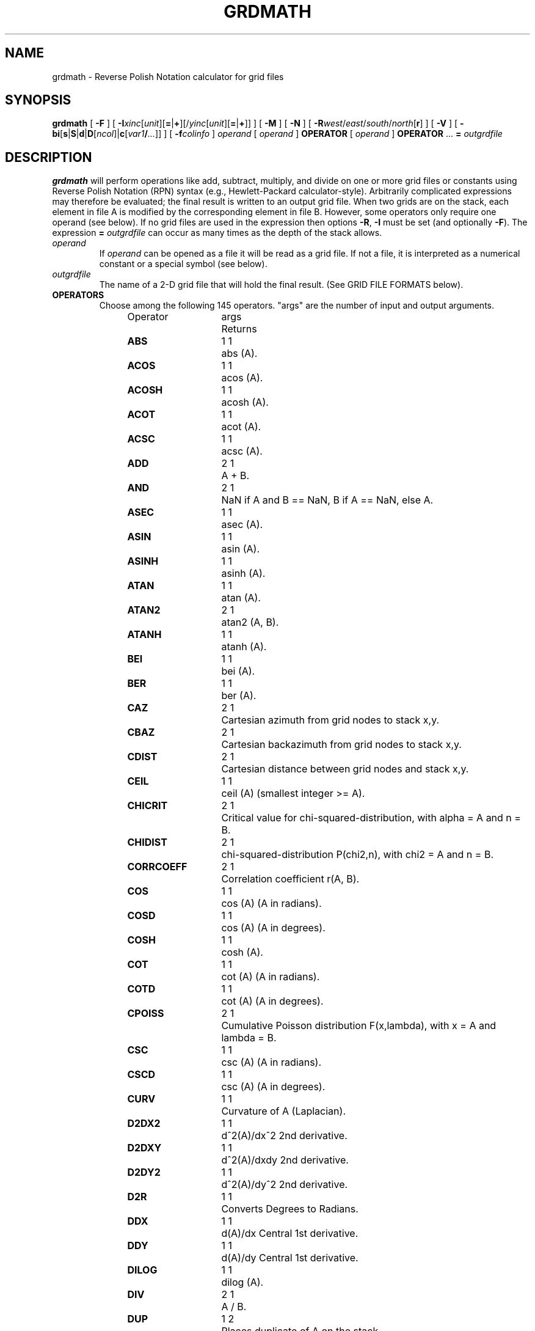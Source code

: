 .TH GRDMATH 1 "1 Jan 2013" "GMT 4.5.9" "Generic Mapping Tools"
.SH NAME
grdmath \- Reverse Polish Notation calculator for grid files
.SH SYNOPSIS
\fBgrdmath\fP [ \fB\-F\fP ] [ \fB\-I\fP\fIxinc\fP[\fIunit\fP][\fB=\fP|\fB+\fP][/\fIyinc\fP[\fIunit\fP][\fB=\fP|\fB+\fP]] ] [ \fB\-M\fP ] [ \fB\-N\fP ] [ \fB\-R\fP\fIwest\fP/\fIeast\fP/\fIsouth\fP/\fInorth\fP[\fBr\fP] ] [ \fB\-V\fP ] [ \fB\-bi\fP[\fBs\fP|\fBS\fP|\fBd\fP|\fBD\fP[\fIncol\fP]|\fBc\fP[\fIvar1\fP\fB/\fP\fI...\fP]] ] [ \fB\-f\fP\fIcolinfo\fP ] 
\fIoperand\fP [ \fIoperand\fP ] \fBOPERATOR\fP [ \fIoperand\fP ] \fBOPERATOR\fP ... \fB=\fP \fIoutgrdfile\fP
.SH DESCRIPTION
\fBgrdmath\fP will perform operations like add, subtract, multiply, and divide
on one or more grid files or constants using Reverse Polish Notation (RPN)
syntax (e.g., Hewlett-Packard calculator-style).  Arbitrarily complicated expressions
may therefore be evaluated; the final result is written to an output grid file.
When two grids are on the stack, each element in file A is modified by the corresponding element in file B.
However, some operators only require one operand (see below).  If no grid files are used in the
expression then options \fB\-R\fP, \fB\-I\fP must be set (and optionally \fB\-F\fP).  The expression
\fB=\fP \fIoutgrdfile\fP can occur as many times as the depth of the stack allows.
.TP
\fIoperand\fP
If \fIoperand\fP can be opened as a file it will be read as a grid file.  If not a file, it is interpreted
as a numerical constant or a special symbol (see below).
.TP
\fIoutgrdfile\fP
The name of a 2-D grid file that will hold the final result.
(See GRID FILE FORMATS below).
.TP
.B OPERATORS
Choose among the following 145 operators. "args" are the number of input and output arguments.
.br
.sp
Operator	args	Returns
.br
.sp
\fBABS      \fP	1 1	abs (A).
.br
\fBACOS     \fP	1 1	acos (A).
.br
\fBACOSH    \fP	1 1	acosh (A).
.br
\fBACOT     \fP	1 1	acot (A).
.br
\fBACSC     \fP	1 1	acsc (A).
.br
\fBADD      \fP	2 1	A + B.
.br
\fBAND      \fP	2 1	NaN if A and B == NaN, B if A == NaN, else A.
.br
\fBASEC     \fP	1 1	asec (A).
.br
\fBASIN     \fP	1 1	asin (A).
.br
\fBASINH    \fP	1 1	asinh (A).
.br
\fBATAN     \fP	1 1	atan (A).
.br
\fBATAN2    \fP	2 1	atan2 (A, B).
.br
\fBATANH    \fP	1 1	atanh (A).
.br
\fBBEI      \fP	1 1	bei (A).
.br
\fBBER      \fP	1 1	ber (A).
.br
\fBCAZ      \fP	2 1	Cartesian azimuth from grid nodes to stack x,y.
.br
\fBCBAZ     \fP	2 1	Cartesian backazimuth from grid nodes to stack x,y.
.br
\fBCDIST    \fP	2 1	Cartesian distance between grid nodes and stack x,y.
.br
\fBCEIL     \fP	1 1	ceil (A) (smallest integer >= A).
.br
\fBCHICRIT  \fP	2 1	Critical value for chi-squared-distribution, with alpha = A and n = B.
.br
\fBCHIDIST  \fP	2 1	chi-squared-distribution P(chi2,n), with chi2 = A and n = B.
.br
\fBCORRCOEFF\fP	2 1	Correlation coefficient r(A, B).
.br
\fBCOS      \fP	1 1	cos (A) (A in radians).
.br
\fBCOSD     \fP	1 1	cos (A) (A in degrees).
.br
\fBCOSH     \fP	1 1	cosh (A).
.br
\fBCOT      \fP	1 1	cot (A) (A in radians).
.br
\fBCOTD     \fP	1 1	cot (A) (A in degrees).
.br
\fBCPOISS   \fP	2 1	Cumulative Poisson distribution F(x,lambda), with x = A and lambda = B.
.br
\fBCSC      \fP	1 1	csc (A) (A in radians).
.br
\fBCSCD     \fP	1 1	csc (A) (A in degrees).
.br
\fBCURV     \fP	1 1	Curvature of A (Laplacian).
.br
\fBD2DX2    \fP	1 1	d^2(A)/dx^2 2nd derivative.
.br
\fBD2DXY    \fP	1 1	d^2(A)/dxdy 2nd derivative.
.br
\fBD2DY2    \fP	1 1	d^2(A)/dy^2 2nd derivative.
.br
\fBD2R      \fP	1 1	Converts Degrees to Radians.
.br
\fBDDX      \fP	1 1	d(A)/dx Central 1st derivative.
.br
\fBDDY      \fP	1 1	d(A)/dy Central 1st derivative.
.br
\fBDILOG    \fP	1 1	dilog (A).
.br
\fBDIV      \fP	2 1	A / B.
.br
\fBDUP      \fP	1 2	Places duplicate of A on the stack.
.br
\fBEQ       \fP	2 1	1 if A == B, else 0.
.br
\fBERF      \fP	1 1	Error function erf (A).
.br
\fBERFC     \fP	1 1	Complementary Error function erfc (A).
.br
\fBERFINV   \fP	1 1	Inverse error function of A.
.br
\fBEXCH     \fP	2 2	Exchanges A and B on the stack.
.br
\fBEXP      \fP	1 1	exp (A).
.br
\fBEXTREMA  \fP	1 1	Local Extrema: +2/-2 is max/min, +1/-1 is saddle with max/min in x, 0 elsewhere.
.br
\fBFACT     \fP	1 1	A! (A factorial).
.br
\fBFCRIT    \fP	3 1	Critical value for F-distribution, with alpha = A, n1 = B, and n2 = C.
.br
\fBFDIST    \fP	3 1	F-distribution Q(F,n1,n2), with F = A, n1 = B, and n2 = C.
.br
\fBFLIPLR   \fP	1 1	Reverse order of values in each row.
.br
\fBFLIPUD   \fP	1 1	Reverse order of values in each column.
.br
\fBFLOOR    \fP	1 1	floor (A) (greatest integer <= A).
.br
\fBFMOD     \fP	2 1	A % B (remainder after truncated division).
.br
\fBGE       \fP	2 1	1 if A >= B, else 0.
.br
\fBGT       \fP	2 1	1 if A > B, else 0.
.br
\fBHYPOT    \fP	2 1	hypot (A, B) = sqrt (A*A + B*B).
.br
\fBI0       \fP	1 1	Modified Bessel function of A (1st kind, order 0).
.br
\fBI1       \fP	1 1	Modified Bessel function of A (1st kind, order 1).
.br
\fBIN       \fP	2 1	Modified Bessel function of A (1st kind, order B).
.br
\fBINRANGE  \fP	3 1	1 if B <= A <= C, else 0.
.br
\fBINSIDE   \fP	1 1	1 when inside or on polygon(s) in A, else 0.
.br
\fBINV      \fP	1 1	1 / A.
.br
\fBISNAN    \fP	1 1	1 if A == NaN, else 0.
.br
\fBJ0       \fP	1 1	Bessel function of A (1st kind, order 0).
.br
\fBJ1       \fP	1 1	Bessel function of A (1st kind, order 1).
.br
\fBJN       \fP	2 1	Bessel function of A (1st kind, order B).
.br
\fBK0       \fP	1 1	Modified Kelvin function of A (2nd kind, order 0).
.br
\fBK1       \fP	1 1	Modified Bessel function of A (2nd kind, order 1).
.br
\fBKEI      \fP	1 1	kei (A).
.br
\fBKER      \fP	1 1	ker (A).
.br
\fBKN       \fP	2 1	Modified Bessel function of A (2nd kind, order B).
.br
\fBKURT     \fP	1 1	Kurtosis of A.
.br
\fBLDIST    \fP	1 1	Compute distance from lines in multi-segment ASCII file A.
.br
\fBLE       \fP	2 1	1 if A <= B, else 0.
.br
\fBLMSSCL   \fP	1 1	LMS scale estimate (LMS STD) of A.
.br
\fBLOG      \fP	1 1	log (A) (natural log).
.br
\fBLOG10    \fP	1 1	log10 (A) (base 10).
.br
\fBLOG1P    \fP	1 1	log (1+A) (accurate for small A).
.br
\fBLOG2     \fP	1 1	log2 (A) (base 2).
.br
\fBLOWER    \fP	1 1	The lowest (minimum) value of A.
.br
\fBLRAND    \fP	2 1	Laplace random noise with mean A and std. deviation B.
.br
\fBLT       \fP	2 1	1 if A < B, else 0.
.br
\fBMAD      \fP	1 1	Median Absolute Deviation (L1 STD) of A.
.br
\fBMAX      \fP	2 1	Maximum of A and B.
.br
\fBMEAN     \fP	1 1	Mean value of A.
.br
\fBMED      \fP	1 1	Median value of A.
.br
\fBMIN      \fP	2 1	Minimum of A and B.
.br
\fBMOD      \fP	2 1	A mod B (remainder after floored division).
.br
\fBMODE     \fP	1 1	Mode value (Least Median of Squares) of A.
.br
\fBMUL      \fP	2 1	A * B.
.br
\fBNAN      \fP	2 1	NaN if A == B, else A.
.br
\fBNEG      \fP	1 1	-A.
.br
\fBNEQ      \fP	2 1	1 if A != B, else 0.
.br
\fBNOT      \fP	1 1	NaN if A == NaN, 1 if A == 0, else 0.
.br
\fBNRAND    \fP	2 1	Normal, random values with mean A and std. deviation B.
.br
\fBOR       \fP	2 1	NaN if A or B == NaN, else A.
.br
\fBPDIST    \fP	1 1	Compute distance from points in ASCII file A.
.br
\fBPLM      \fP	3 1	Associated Legendre polynomial P(A) degree B order C.
.br
\fBPLMg     \fP	3 1	Normalized associated Legendre polynomial P(A) degree B order C (geophysical convention).
.br
\fBPOP      \fP	1 0	Delete top element from the stack.
.br
\fBPOW      \fP	2 1	A ^ B.
.br
\fBPQUANT   \fP	2 1	The B'th Quantile (0-100%) of A.\"'
.br
\fBPSI      \fP	1 1	Psi (or Digamma) of A.
.br
\fBPV       \fP	3 1	Legendre function Pv(A) of degree v = real(B) + imag(C).
.br
\fBQV       \fP	3 1	Legendre function Qv(A) of degree v = real(B) + imag(C).
.br
\fBR2       \fP	2 1	R2 = A^2 + B^2.
.br
\fBR2D      \fP	1 1	Convert Radians to Degrees.
.br
\fBRAND     \fP	2 1	Uniform random values between A and B.
.br
\fBRINT     \fP	1 1	rint (A) (nearest integer).
.br
\fBROTX     \fP	2 1	Rotate A by the (constant) shift B in x-direction.
.br
\fBROTY     \fP	2 1	Rotate A by the (constant) shift B in y-direction.
.br
\fBSAZ      \fP	2 1	Spherical azimuth from grid nodes to stack x,y.
.br
\fBSBAZ     \fP	2 1	Spherical backazimuth from grid nodes to stack x,y.
.br
\fBSDIST    \fP	2 1	Spherical (Great circle) distance (in degrees) between grid nodes and stack lon,lat (A, B).
.br
\fBSEC      \fP	1 1	sec (A) (A in radians).
.br
\fBSECD     \fP	1 1	sec (A) (A in degrees).
.br
\fBSIGN     \fP	1 1	sign (+1 or -1) of A.
.br
\fBSIN      \fP	1 1	sin (A) (A in radians).
.br
\fBSINC     \fP	1 1	sinc (A) (sin (pi*A)/(pi*A)).
.br
\fBSIND     \fP	1 1	sin (A) (A in degrees).
.br
\fBSINH     \fP	1 1	sinh (A).
.br
\fBSKEW     \fP	1 1	Skewness of A.
.br
\fBSQR      \fP	1 1	A^2.
.br
\fBSQRT     \fP	1 1	sqrt (A).
.br
\fBSTD      \fP	1 1	Standard deviation of A.
.br
\fBSTEP     \fP	1 1	Heaviside step function: H(A).
.br
\fBSTEPX    \fP	1 1	Heaviside step function in x: H(x-A).
.br
\fBSTEPY    \fP	1 1	Heaviside step function in y: H(y-A).
.br
\fBSUB      \fP	2 1	A - B.
.br
\fBTAN      \fP	1 1	tan (A) (A in radians).
.br
\fBTAND     \fP	1 1	tan (A) (A in degrees).
.br
\fBTANH     \fP	1 1	tanh (A).
.br
\fBTCRIT    \fP	2 1	Critical value for Student's t-distribution, with alpha = A and n = B.\"'
.br
\fBTDIST    \fP	2 1	Student's t-distribution A(t,n), with t = A, and n = B.\"'
.br
\fBTN       \fP	2 1	Chebyshev polynomial Tn(-1<t<+1,n), with t = A, and n = B.
.br
\fBUPPER    \fP	1 1	The highest (maximum) value of A.
.br
\fBXOR      \fP	2 1	B if A == NaN, else A.
.br
\fBY0       \fP	1 1	Bessel function of A (2nd kind, order 0).
.br
\fBY1       \fP	1 1	Bessel function of A (2nd kind, order 1).
.br
\fBYLM      \fP	2 2	Re and Im orthonormalized spherical harmonics degree A order B.
.br
\fBYLMg     \fP	2 2	Cos and Sin normalized spherical harmonics degree A order B (geophysical convention).
.br
\fBYN       \fP	2 1	Bessel function of A (2nd kind, order B).
.br
\fBZCRIT    \fP	1 1	Critical value for the normal-distribution, with alpha = A.
.br
\fBZDIST    \fP	1 1	Cumulative normal-distribution C(x), with x = A.
.br
.TP
.B SYMBOLS
The following symbols have special meaning:
.br
.sp
\fBPI\fP	3.1415926...
.br
\fBE \fP	2.7182818...
.br
\fBEULER \fP	0.5772156...
.br
\fBXMIN \fP	Minimum x value
.br
\fBXMAX \fP	Maximum x value
.br
\fBXINC \fP	x increment
.br
\fBNX \fP	The number of x nodes
.br
\fBYMIN \fP	Minimum y value
.br
\fBYMAX \fP	Maximum y value
.br
\fBYINC \fP	y increment
.br
\fBNY \fP	The number of y nodes
.br
\fBX \fP	Grid with x-coordinates
.br
\fBY \fP	Grid with y-coordinates
.br
\fBXn \fP	Grid with normalized [-1 to +1] x-coordinates
.br
\fBYn \fP	Grid with normalized [-1 to +1] y-coordinates
.SH OPTIONS
.TP
\fB\-F\fP
Force pixel node registration [Default is gridline registration].
(Node registrations are defined in \fBGMT\fP Cookbook Appendix B on grid file formats.)
Only used with \fB\-R\fP \fB\-I\fP.
.TP
\fB\-I\fP
\fIx_inc\fP [and optionally \fIy_inc\fP] is the grid spacing. Optionally, append a suffix
modifier.  \fBGeographical (degrees) coordinates\fP: Append \fBm\fP to
indicate arc minutes or \fBc\fP to indicate arc seconds.  If one of the units \fBe\fP, \fBk\fP, \fBi\fP,
or \fBn\fP is appended instead, the increment is assumed to be given in meter, km, miles, or
nautical miles, respectively, and will be converted to the equivalent degrees longitude at
the middle latitude of the region (the conversion depends on \fBELLIPSOID\fP).  If /\fIy_inc\fP is given but set to 0 it will be reset equal to
\fIx_inc\fP; otherwise it will be converted to degrees latitude.  
\fBAll coordinates\fP: If \fB=\fP is appended then
the corresponding max \fIx\fP (\fIeast\fP) or \fIy\fP (\fInorth\fP) may be slightly adjusted to fit exactly the given increment
[by default the increment may be adjusted slightly to fit the given domain].  Finally, instead
of giving an increment you may specify the \fInumber of nodes\fP desired by appending \fB+\fP to
the supplied integer argument; the increment is then recalculated from the number of nodes and the domain.
The resulting increment value depends on whether you have selected a gridline-registered
or pixel-registered grid; see Appendix B for details.  Note: if \fB\-R\fP\fIgrdfile\fP is used then
grid spacing has already been initialized; use \fB\-I\fP to override the values.
.TP
\fB\-M\fP
By default any derivatives calculated are in z_units/ x(or y)_units.
However, the user may choose this option to convert dx,dy in degrees of
longitude,latitude into meters using a flat Earth approximation, so that
gradients are in z_units/meter.
.TP
\fB\-N\fP
Turn off strict domain match checking when multiple grids are manipulated [Default will insist
that each grid domain is within 1e-4 * grid_spacing of the domain of the first grid listed].
.TP
\fB\-R\fP
\fIxmin\fP, \fIxmax\fP, \fIymin\fP, and \fIymax\fP specify the Region of interest.  For geographic
regions, these limits correspond to \fIwest, east, south,\fP and \fInorth\fP and you may specify them
in decimal degrees or in [+-]dd:mm[:ss.xxx][W|E|S|N] format.  Append \fBr\fP if lower left and upper right
map coordinates are given instead of w/e/s/n.  The two shorthands \fB\-Rg\fP and \fB\-Rd\fP stand for global domain
(0/360 and -180/+180 in longitude respectively, with -90/+90 in latitude).  Alternatively, specify the name
of an existing grid file and the \fB\-R\fP settings (and grid spacing, if applicable) are copied from the grid.
For calendar time coordinates you may either give (a) relative
time (relative to the selected \fBTIME_EPOCH\fP and in the selected \fBTIME_UNIT\fP; append \fBt\fP to
\fB\-JX\fP|\fBx\fP), or (b) absolute time of the form [\fIdate\fP]\fBT\fP[\fIclock\fP]
(append \fBT\fP to \fB\-JX\fP|\fBx\fP).  At least one of \fIdate\fP and \fIclock\fP
must be present; the \fBT\fP is always required.  The \fIdate\fP string must be of the form [-]yyyy[-mm[-dd]]
(Gregorian calendar) or yyyy[-Www[-d]] (ISO week calendar), while the \fIclock\fP string must be of
the form hh:mm:ss[.xxx].  The use of delimiters and their type and positions must be exactly as indicated
(however, input, output and plot formats are customizable; see \fBgmtdefaults\fP). 
.TP
\fB\-V\fP
Selects verbose mode, which will send progress reports to stderr [Default runs "silently"].
.TP
\fB\-bi\fP
Selects binary input.
Append \fBs\fP for single precision [Default is \fBd\fP (double)].
Uppercase \fBS\fP or \fBD\fP will force byte-swapping.
Optionally, append \fIncol\fP, the number of columns in your binary input file
if it exceeds the columns needed by the program.
Or append \fBc\fP if the input file is netCDF. Optionally, append \fIvar1\fP\fB/\fP\fIvar2\fP\fB/\fP\fI...\fP to
specify the variables to be read.
The binary input option only applies to the data files needed by operators \fBLDIST\fP, \fPPDIST\fP,
and \fBINSIDE\fP.
.TP
\fB\-f\fP
Special formatting of input and/or output columns (time or geographical data).
Specify \fBi\fP or \fBo\fP to make this apply only to input or output [Default applies to both].
Give one or more columns (or column ranges) separated by commas.
Append \fBT\fP (absolute calendar time), \fBt\fP (relative time in chosen \fBTIME_UNIT\fP since \fBTIME_EPOCH\fP),
\fBx\fP (longitude), \fBy\fP (latitude), or \fBf\fP (floating point) to each column
or column range item.  Shorthand \fB\-f\fP[\fBi\fP|\fBo\fP]\fBg\fP means \fB\-f\fP[\fBi\fP|\fBo\fP]0\fBx\fP,1\fBy\fP
(geographic coordinates).
.SH NOTES ON OPERATORS
(1) The operator \fBSDIST\fP calculates spherical distances between the (lon, lat)
point on the stack and all node positions in the grid.  The grid domain
and the (lon, lat) point are expected to be in degrees.  Similarly, the \fBSAZ\fP and \fBSBAZ\fP
operators calculate spherical azimuth and back-azimuths in degrees, respectively.
A few operators (\fBPDIST\fP, \fBLDIST\fP, and \fBINSIDE\fP) expects their argument to be
a single file with points, lines, or polygons, respectively.  Be aware that \fBLDIST\fP in particular
can be slow for large grids and numerous line segments.
Note: If the current \fBELLIPSOID\fP is not spherical then geodesics are used in the calculations.
.br
.sp
(2) The operator \fBPLM\fP calculates the associated Legendre polynomial
of degree L and order M (0 <= M <= L), and its argument is the sine of the latitude.
\fBPLM\fP is not normalized and includes the Condon-Shortley phase (-1)^M.
\fBPLMg\fP is normalized in the way that is most commonly used in geophysics.
The C-S phase can be added by using -M as argument.
\fBPLM\fP will overflow at higher degrees, whereas \fBPLMg\fP is stable until ultra high degrees (at
least 3000).
.br
.sp
(3) The operators \fBYLM\fP and \fBYLMg\fP calculate normalized spherical harmonics for degree L and
order M (0 <= M <= L) for all positions in the grid, which is assumed to be in degrees.
\fBYLM\fP and \fBYLMg\fP return two grids, the real (cosine) and imaginary (sine) component
of the complex spherical harmonic.  Use the \fBPOP\fP operator (and \fBEXCH\fP) to
get rid of one of them, or save both by giving two consecutive = file.grd calls.
.br
The orthonormalized complex harmonics \fBYLM\fP are most commonly used in physics and seismology.
The square of \fBYLM\fP integrates to 1 over a sphere.
In geophysics, \fBYLMg\fP is normalized to produce unit power when averaging the cosine and sine terms
(separately!) over a sphere (i.e., their squares each integrate to 4 pi).
The Condon-Shortley phase (-1)^M is not included in \fBYLM\fP or \fBYLMg\fP, but it can be added by using -M
as argument.
.br
.sp
(4) All the derivatives are based on central finite differences, with natural boundary conditions.
.br
.sp
(5) Files that have the same names as some operators, e.g., \fBADD\fP, \fBSIGN\fP, \fB=\fP, etc. should be
identified by prepending the current directory (i.e., ./LOG).
.br
.sp
(6) Piping of files is not allowed.
.br
.sp
(7) The stack depth limit is hard-wired to 100.
.br
.sp
(8) All functions expecting a positive radius (e.g., \fBLOG\fP, \fBKEI\fP, etc.) are passed the
absolute value of their argument.
.SH GRID VALUES PRECISION
Regardless of the precision of the input data, GMT programs that create
grid files will internally hold the grids in 4-byte floating point
arrays.  This is done to conserve memory and furthermore most if not all
real data can be stored using 4-byte floating point values.  Data with
higher precision (i.e., double precision values) will lose that precision
once GMT operates on the grid or writes out new grids.  To limit loss
of precision when processing data you should always consider normalizing
the data prior to processing.
.SH GRID FILE FORMATS
By default \fBGMT\fP writes out grid as single precision floats in a COARDS-complaint netCDF file format.
However, \fBGMT\fP is able to produce grid files in many other commonly used grid file formats and also facilitates so called "packing" of grids,
writing out floating point data as 2- or 4-byte integers. To specify the precision, scale and offset, the user should add the suffix
\fB=\fP\fIid\fP[\fB/\fP\fIscale\fP\fB/\fP\fIoffset\fP[\fB/\fP\fInan\fP]], where \fIid\fP is a two-letter identifier of the grid type and precision, and \fIscale\fP and \fIoffset\fP are optional scale factor
and offset to be applied to all grid values, and \fInan\fP is the value used to indicate missing data.
When reading grids, the format is generally automatically recognized. If not, the same suffix can be added to input grid file names.
See \fBgrdreformat\fP(1) and Section 4.17 of the GMT Technical Reference and Cookbook for more information.
.P
When reading a netCDF file that contains multiple grids, \fBGMT\fP will read, by default, the first 2-dimensional grid that can find in that
file. To coax \fBGMT\fP into reading another multi-dimensional variable in the grid file, append \fB?\fP\fIvarname\fP to the file name, where
\fIvarname\fP is the name of the variable. Note that you may need to escape the special meaning of \fB?\fP in your shell program
by putting a backslash in front of it, or by placing the filename and suffix between quotes or double quotes.
The \fB?\fP\fIvarname\fP suffix can also be used for output grids to specify a variable name different from the default: "z".
See \fBgrdreformat\fP(1) and Section 4.18 of the GMT Technical Reference and Cookbook for more information,
particularly on how to read splices of 3-, 4-, or 5-dimensional grids.
.SH GEOGRAPHICAL AND TIME COORDINATES
When the output grid type is netCDF, the coordinates will be labeled "longitude", "latitude", or "time" based on the
attributes of the input data or grid (if any) or on the
\fB\-f\fP or \fB\-R\fP options. For example, both \fB\-f0x\fP \fB\-f1t\fP and \fB\-R\fP90w/90e/0t/3t will result in a longitude/time
grid. When the x, y, or z coordinate is time, it will be stored in the grid as relative time since epoch as 
specified by \fBTIME_UNIT\fP and \fBTIME_EPOCH\fP in the \.gmtdefaults file or on the command line.
In addition, the \fBunit\fP attribute of the time variable will indicate both this unit and epoch.
.SH EXAMPLES
To take log10 of the average of 2 files, use
.br
.sp
\fBgrdmath\fP file1.grd file2.grd \fBADD\fP 0.5 \fBMUL LOG10 =\fP file3.grd
.br
.sp
Given the file ages.grd, which holds seafloor ages in m.y., use the relation
depth(in m) = 2500 + 350 * sqrt (age) to estimate normal seafloor depths:
.br
.sp
\fBgrdmath\fP ages.grd \fBSQRT\fP 350 \fBMUL \fP2500 \fBADD =\fP depths.grd
.br
.sp
To find the angle a (in degrees) of the largest principal stress from the stress tensor given by the
three files s_xx.grd s_yy.grd, and s_xy.grd from the relation tan (2*a) = 2 * s_xy / (s_xx - s_yy), use
.br
.sp
\fBgrdmath\fP 2 s_xy.grd \fBMUL\fP s_xx.grd s_yy.grd \fBSUB DIV ATAN2\fP 2 \fBDIV =\fP direction.grd
.br
.sp
To calculate the fully normalized spherical harmonic of degree 8 and order
4 on a 1 by 1 degree world map, using the real amplitude 0.4 and the
imaginary amplitude 1.1:
.br
.sp
\fBgrdmath\fP \fB\-R\fP0/360/-90/90 \fB\-I\fP1 8 4 \fBYML\fP 1.1 \fBMUL EXCH\fP 0.4 \fBMUL ADD\fP = harm.grd
.br
.sp
To extract the locations of local maxima that exceed 100 mGal in the file faa.grd:
.br
.sp
\fBgrdmath\fP faa.grd \fBDUP EXTREMA\fP 2 \fBEQ MUL DUP\fP 100 \fBGT MUL\fP 0 \fBNAN\fP = z.grd
.br
\fBgrd2xyz\fP z.grd \fB\-S\fP > max.xyz
.SH REFERENCES
Abramowitz, M., and I. A. Stegun, 1964, \fIHandbook of Mathematical
Functions\fP, Applied Mathematics Series, vol. 55, Dover, New York.
.br
Holmes, S. A., and W. E. Featherstone, 2002, A unified approach to the Clenshaw summation and the
recursive computation of very high degree and order normalised associated Legendre functions.
\fIJournal of Geodesy\fP, 76, 279-299.
.br
Press, W. H.,  S. A. Teukolsky, W. T. Vetterling, and B. P. Flannery, 1992, 
\fINumerical Recipes\fP, 2nd edition, Cambridge Univ., New York.
.br
Spanier, J., and K. B. Oldman, 1987,
\fIAn Atlas of Functions\fP, Hemisphere Publishing Corp.
.SH "SEE ALSO"
.IR GMT (1),
.IR gmtmath (1),
.IR grd2xyz (1),
.IR grdedit (1),
.IR grdinfo (1),
.IR xyz2grd (1)
